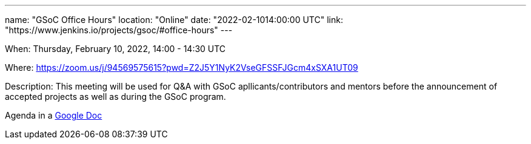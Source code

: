 ---
name: "GSoC Office Hours"
location: "Online"
date: "2022-02-1014:00:00 UTC"
link: "https://www.jenkins.io/projects/gsoc/#office-hours"
---

When: Thursday, February 10, 2022, 14:00 - 14:30 UTC

Where: https://zoom.us/j/94569575615?pwd=Z2J5Y1NyK2VseGFSSFJGcm4xSXA1UT09

Description: This meeting will be used for Q&A with GSoC apllicants/contributors and mentors before the announcement of accepted projects as well as during the GSoC program. 

Agenda in a link:https://docs.google.com/document/d/1OpvMWpzBKtKnYBAkhtQ1dK5zQix3D7RY5g3vDJXkSnc/edit?usp=sharing[Google Doc]
